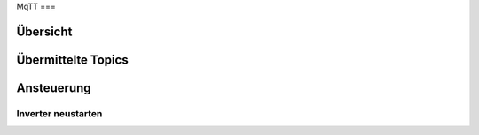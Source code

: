 MqTT
===

Übersicht
---------

Übermittelte Topics
-------------------

Ansteuerung
-----------

Inverter neustarten
^^^^^^^^^^^^^^^^^^^

.. code-block:: bash
    <TOPIC>/ctrl/restart/<INVERTER_ID>

.. autosummary::
   :toctree: generated

   lumache
